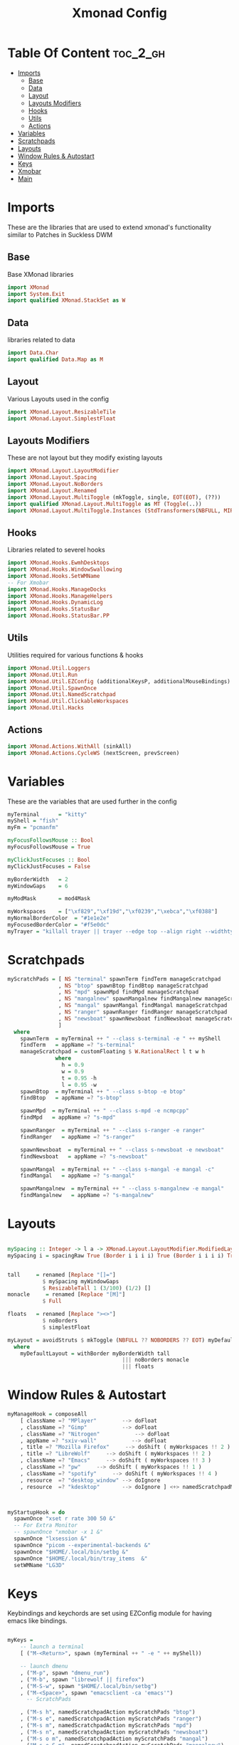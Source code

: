 #+TITLE: Xmonad Config
#+PROPERTY: header-args :tangle xmonad.hs
#+auto_tangle: t
* Table Of Content :toc_2_gh:
- [[#imports][Imports]]
  - [[#base][Base]]
  - [[#data][Data]]
  - [[#layout][Layout]]
  - [[#layouts-modifiers][Layouts Modifiers]]
  - [[#hooks][Hooks]]
  - [[#utils][Utils]]
  - [[#actions][Actions]]
- [[#variables][Variables]]
- [[#scratchpads][Scratchpads]]
- [[#layouts][Layouts]]
- [[#window-rules--autostart][Window Rules & Autostart]]
- [[#keys][Keys]]
- [[#xmobar][Xmobar]]
- [[#main][Main]]

* Imports
These are the libraries that are used to extend xmonad's functionality similar to Patches in Suckless DWM
** Base
Base XMonad libraries
#+begin_src haskell
import XMonad
import System.Exit
import qualified XMonad.StackSet as W
#+end_src

** Data
libraries related to data
#+begin_src haskell
import Data.Char
import qualified Data.Map as M
#+end_src

** Layout
Various Layouts used in the config
#+begin_src haskell
import XMonad.Layout.ResizableTile
import XMonad.Layout.SimplestFloat
#+end_src

** Layouts Modifiers
These are not layout but they modify existing layouts
#+begin_src haskell
import XMonad.Layout.LayoutModifier
import XMonad.Layout.Spacing
import XMonad.Layout.NoBorders
import XMonad.Layout.Renamed
import XMonad.Layout.MultiToggle (mkToggle, single, EOT(EOT), (??))
import qualified XMonad.Layout.MultiToggle as MT (Toggle(..))
import XMonad.Layout.MultiToggle.Instances (StdTransformers(NBFULL, MIRROR, NOBORDERS))
#+end_src

** Hooks
Libraries related to severel hooks
#+begin_src haskell
import XMonad.Hooks.EwmhDesktops
import XMonad.Hooks.WindowSwallowing
import XMonad.Hooks.SetWMName
-- For Xmobar
import XMonad.Hooks.ManageDocks
import XMonad.Hooks.ManageHelpers
import XMonad.Hooks.DynamicLog
import XMonad.Hooks.StatusBar
import XMonad.Hooks.StatusBar.PP
#+end_src

** Utils
Utilities required for various functions & hooks
#+BEGIN_SRC haskell
import XMonad.Util.Loggers
import XMonad.Util.Run
import XMonad.Util.EZConfig (additionalKeysP, additionalMouseBindings)
import XMonad.Util.SpawnOnce
import XMonad.Util.NamedScratchpad
import XMonad.Util.ClickableWorkspaces
import XMonad.Util.Hacks
#+END_SRC

** Actions
#+begin_src haskell
import XMonad.Actions.WithAll (sinkAll)
import XMonad.Actions.CycleWS (nextScreen, prevScreen)
#+end_src

* Variables
These are the variables that are used further in the config
#+BEGIN_SRC haskell
myTerminal      = "kitty"
myShell = "fish"
myFm = "pcmanfm"

myFocusFollowsMouse :: Bool
myFocusFollowsMouse = True

myClickJustFocuses :: Bool
myClickJustFocuses = False

myBorderWidth   = 2
myWindowGaps    = 6

myModMask       = mod4Mask

myWorkspaces    = ["\xf829","\xf19d","\xf0239","\xebca","\xf0388"]
myNormalBorderColor  = "#1e1e2e"
myFocusedBorderColor = "#f5e0dc"
myTrayer = "killall trayer || trayer --edge top --align right --widthtype request --padding 6 --SetDockType true --SetPartialStrut true --expand true --transparent true --alpha 0 --tint 0x1e1e2e "
#+END_SRC

* Scratchpads
#+begin_src haskell
myScratchPads = [ NS "terminal" spawnTerm findTerm manageScratchpad
                , NS "btop" spawnBtop findBtop manageScratchpad
                , NS "mpd" spawnMpd findMpd manageScratchpad
                , NS "mangalnew" spawnMangalnew findMangalnew manageScratchpad
                , NS "mangal" spawnMangal findMangal manageScratchpad
                , NS "ranger" spawnRanger findRanger manageScratchpad
                , NS "newsboat" spawnNewsboat findNewsboat manageScratchpad
                ]
  where
    spawnTerm  = myTerminal ++ " --class s-terminal -e " ++ myShell
    findTerm   = appName =? "s-terminal"
    manageScratchpad = customFloating $ W.RationalRect l t w h
               where
                 h = 0.9
                 w = 0.9
                 t = 0.95 -h
                 l = 0.95 -w
    spawnBtop  = myTerminal ++ " --class s-btop -e btop"
    findBtop   = appName =? "s-btop"

    spawnMpd  = myTerminal ++ " --class s-mpd -e ncmpcpp"
    findMpd   = appName =? "s-mpd"

    spawnRanger  = myTerminal ++ " --class s-ranger -e ranger"
    findRanger   = appName =? "s-ranger"

    spawnNewsboat  = myTerminal ++ " --class s-newsboat -e newsboat"
    findNewsboat   = appName =? "s-newsboat"

    spawnMangal  = myTerminal ++ " --class s-mangal -e mangal -c"
    findMangal   = appName =? "s-mangal"

    spawnMangalnew  = myTerminal ++ " --class s-mangalnew -e mangal"
    findMangalnew   = appName =? "s-mangalnew"
#+end_src
* Layouts
#+BEGIN_SRC haskell

mySpacing :: Integer -> l a -> XMonad.Layout.LayoutModifier.ModifiedLayout Spacing l a
mySpacing i = spacingRaw True (Border i i i i) True (Border i i i i) True


tall     = renamed [Replace "[]="]
           $ mySpacing myWindowGaps
           $ ResizableTall 1 (3/100) (1/2) []
monacle     = renamed [Replace "[M]"]
           $ Full

floats   = renamed [Replace "><>"]
           $ noBorders
           $ simplestFloat

myLayout = avoidStruts $ mkToggle (NBFULL ?? NOBORDERS ?? EOT) myDefaultLayout
  where
    myDefaultLayout = withBorder myBorderWidth tall
                                    ||| noBorders monacle
                                    ||| floats

#+END_SRC 

* Window Rules & Autostart
#+BEGIN_SRC haskell
myManageHook = composeAll
    [ className =? "MPlayer"        --> doFloat
    , className =? "Gimp"           --> doFloat
    , className =? "Nitrogen"           --> doFloat
    , appName =? "sxiv-wall"           --> doFloat
    , title =? "Mozilla Firefox"     --> doShift ( myWorkspaces !! 2 )
    , title =? "LibreWolf"     --> doShift ( myWorkspaces !! 2 )
    , className =? "Emacs"     --> doShift ( myWorkspaces !! 3 )
    , className =? "pw"     --> doShift ( myWorkspaces !! 1 )
    , className =? "spotify"     --> doShift ( myWorkspaces !! 4 )
    , resource  =? "desktop_window" --> doIgnore
    , resource  =? "kdesktop"       --> doIgnore ] <+> namedScratchpadManageHook myScratchPads



myStartupHook = do
  spawnOnce "xset r rate 300 50 &"
  -- For Extra Monitor
  -- spawnOnce "xmobar -x 1 &"
  spawnOnce "lxsession &"
  spawnOnce "picom --experimental-backends &"
  spawnOnce "$HOME/.local/bin/setbg &"
  spawnOnce "$HOME/.local/bin/tray_items  &"
  setWMName "LG3D"
#+END_SRC

* Keys
Keybindings and keychords are set using EZConfig module for having emacs like bindings.
#+BEGIN_SRC haskell

myKeys =
    -- launch a terminal
    [ ("M-<Return>", spawn (myTerminal ++ " -e " ++ myShell))

    -- launch dmenu
    , ("M-p", spawn "dmenu_run")
    , ("M-b", spawn "librewolf || firefox")
    , ("M-S-w", spawn "$HOME/.local/bin/setbg")
    , ("M-<Space>", spawn "emacsclient -ca 'emacs'")
      -- ScratchPads

    , ("M-s h", namedScratchpadAction myScratchPads "btop")
    , ("M-s e", namedScratchpadAction myScratchPads "ranger")
    , ("M-s m", namedScratchpadAction myScratchPads "mpd")
    , ("M-s n", namedScratchpadAction myScratchPads "newsboat")
    , ("M-s o m", namedScratchpadAction myScratchPads "mangal")
    , ("M-s o S-m", namedScratchpadAction myScratchPads "mangalnew")
    , ("M-s t", namedScratchpadAction myScratchPads "terminal")
    -- close focused window
    , ("M-S-c", kill)

    -- Adjust Window Size unable to use -= keys :(
    , ("C-M1-j", decWindowSpacing 4)
    , ("C-M1-k",  incWindowSpacing 4)

    -- FullScreen
    , ("M-S-f",sendMessage (MT.Toggle NBFULL) >> sendMessage ToggleStruts)
    , ("M-t", sendMessage $ JumpToLayout "[]=" )
    , ("M-m", sendMessage $ JumpToLayout "[M]" )
    , ("M-f", sendMessage $ JumpToLayout "><>" )
    , ("M-C-f", spawn "full")
    , ("M-S-t", sinkAll)
     -- Rotate through the available layout algorithms
    , ("M-<Tab>", sendMessage NextLayout)


    -- Resize viewed windows to the correct size
    , ("M-n", refresh)



    -- Move focus to the next window
    , ("M-j", windows W.focusDown)

    -- Move focus to the previous window
    , ("M-k", windows W.focusUp  )

    -- Swap the focused window and the master window
    , ("M-S-<Return>", windows W.swapMaster)

    -- Swap the focused window with the next window
    , ("M-S-j", windows W.swapDown  )

    -- Swap the focused window with the previous window
    , ("M-S-k", windows W.swapUp    )

    -- Shrink the master area
    , ("M-h", sendMessage Shrink)

    -- Expand the master area
    , ("M-l", sendMessage Expand)

    -- Push window back into tiling
    , ("M-S-<Space>", withFocused $ windows . W.sink)

    -- Increment the number of windows in the master area
    , ("M-i", sendMessage (IncMasterN 1))

    -- Deincrement the number of windows in the master area
    , ("M-d", sendMessage (IncMasterN (-1)))

    -- Quit xmonad
    , ("M-S-q", spawn "lxsession-logout")

    -- Restart xmonad
    , ("M-S-r", spawn "xmonad --recompile; xmonad --restart")

    , ("M-.", nextScreen)
    , ("M-,", prevScreen)
    , ("M-;", spawn myTrayer )

    , ("<XF86AudioMute>", spawn "pamixer -t 2 && $HOME/.local/bin/notiplay")
    , ("<XF86MonBrightnessUp>", spawn "xbacklight -inc 10 || light -A 10 ")
    , ("<XF86MonBrightnessDown>", spawn "xbacklight -dec 10 || light -U 10")
    , ("<XF86AudioLowerVolume>",  spawn "pamixer -d 2 && $HOME/.local/bin/notiplay")
    , ("<XF86AudioRaiseVolume>",  spawn "pamixer -i 2 && $HOME/.local/bin/notiplay")
    , ("<Print>", spawn "flameshot gui") ]



myMouseBindings (XConfig {XMonad.modMask = modm}) = M.fromList $

    [ ((mod4Mask, button1), (\w -> focus w >> mouseMoveWindow w
                                       >> windows W.shiftMaster))

    , ((modm, button2), (\w -> focus w >> windows W.shiftMaster))

    , ((mod4Mask .|. shiftMask, button1), (\w -> focus w >> mouseResizeWindow w
                                       >> windows W.shiftMaster))

    ]
    #+END_SRC

* Xmobar
#+begin_src haskell
myXmobarPP :: PP
myXmobarPP = filterOutWsPP [scratchpadWorkspaceTag] def
    { ppCurrent         = wrap " " "" . xmobarBorder "Top" peach 2
    , ppSep =  " "
    , ppHidden          = lavender . wrap " " ""
    , ppHiddenNoWindows = lowWhite . wrap " " ""
    , ppUrgent          = red . wrap (yellow "!") (yellow "!")
    , ppOrder  = \(ws:l:t:_) -> [ws,l,t]
    }
  where
    lowWhite,  red, lavender, yellow :: String -> String
    peach :: String
    peach  =  "#fab387"
    lavender    = xmobarColor "#b4befe" ""
    yellow   = xmobarColor "#f9e2af" ""
    red      = xmobarColor "#f38ba8" ""
    lowWhite = xmobarColor "#45475a" ""



#+end_src

* Main
#+BEGIN_SRC haskell
main :: IO ()
main = xmonad
     -- . ewmhFullscreen -- Uncomment to disable Pseudo FullScreen
     . ewmh
     . docks
     . withEasySB (statusBarProp "xmobar ~/.config/xmobar/xmobarrc" (clickablePP myXmobarPP)) toggleStrutsKey
     $ myConfig
  where
    toggleStrutsKey :: XConfig Layout -> (KeyMask, KeySym)
    toggleStrutsKey XConfig{ modMask = m } = (m .|. shiftMask, xK_b)
myConfig = def {
      -- simple stuff
        terminal           = myTerminal,
        focusFollowsMouse  = myFocusFollowsMouse,
        clickJustFocuses   = myClickJustFocuses,
        borderWidth        = myBorderWidth,
        modMask            = myModMask,
        workspaces         = myWorkspaces,
        normalBorderColor  = myNormalBorderColor,
        focusedBorderColor = myFocusedBorderColor,

        mouseBindings      = myMouseBindings,
        layoutHook         = smartBorders myLayout,
        manageHook         = myManageHook,
        handleEventHook    = windowedFullscreenFixEventHook <> swallowEventHook (className =? "Alacritty" <||> className =? "st-256color") (return True),
        startupHook        = myStartupHook
    }

    `additionalKeysP` myKeys

  #+END_SRC
